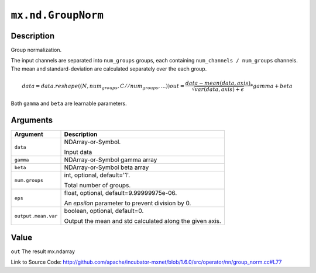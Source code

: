 

``mx.nd.GroupNorm``
======================================

Description
----------------------

Group normalization.

The input channels are separated into ``num_groups`` groups, each containing ``num_channels / num_groups`` channels.
The mean and standard-deviation are calculated separately over the each group.

.. math::

  data = data.reshape((N, num_groups, C // num_groups, ...))
  out = \frac{data - mean(data, axis)}{\sqrt{var(data, axis) + \epsilon}} * gamma + beta

Both ``gamma`` and ``beta`` are learnable parameters.





Arguments
------------------

+----------------------------------------+------------------------------------------------------------+
| Argument                               | Description                                                |
+========================================+============================================================+
| ``data``                               | NDArray-or-Symbol.                                         |
|                                        |                                                            |
|                                        | Input data                                                 |
+----------------------------------------+------------------------------------------------------------+
| ``gamma``                              | NDArray-or-Symbol                                          |
|                                        | gamma array                                                |
+----------------------------------------+------------------------------------------------------------+
| ``beta``                               | NDArray-or-Symbol                                          |
|                                        | beta array                                                 |
+----------------------------------------+------------------------------------------------------------+
| ``num.groups``                         | int, optional, default='1'.                                |
|                                        |                                                            |
|                                        | Total number of groups.                                    |
+----------------------------------------+------------------------------------------------------------+
| ``eps``                                | float, optional, default=9.99999975e-06.                   |
|                                        |                                                            |
|                                        | An `epsilon` parameter to prevent division by 0.           |
+----------------------------------------+------------------------------------------------------------+
| ``output.mean.var``                    | boolean, optional, default=0.                              |
|                                        |                                                            |
|                                        | Output the mean and std calculated along the given axis.   |
+----------------------------------------+------------------------------------------------------------+

Value
----------

``out`` The result mx.ndarray


Link to Source Code: http://github.com/apache/incubator-mxnet/blob/1.6.0/src/operator/nn/group_norm.cc#L77

